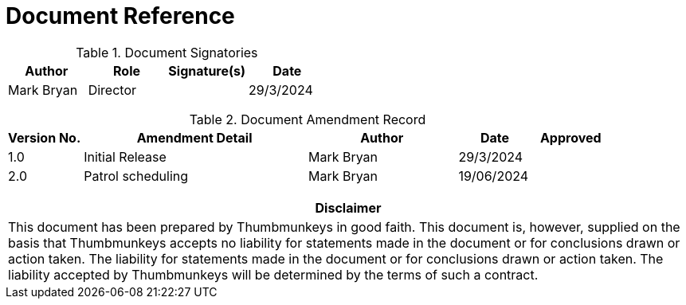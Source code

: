 [[document-reference]]
= Document Reference

.Document Signatories
[cols="<1,1,1,1", options="header"]
|===
| Author  |Role  |Signature(s) |Date
|Mark Bryan
|Director
|
|29/3/2024

|===

{blank}

.Document Amendment Record
[cols="<1,3,2,1,1", options="header"]
|===
| Version No. |Amendment Detail  |Author |Date |Approved
|1.0
|Initial Release
|Mark Bryan
|29/3/2024
|

|2.0
|Patrol scheduling
|Mark Bryan
|19/06/2024
|

|===

{blank}

[cols="<1", options="header"]
|===
|*Disclaimer*
|This document has been prepared by Thumbmunkeys in good faith. This
document is, however, supplied on the basis that Thumbmunkeys accepts no
liability for statements made in the document or for conclusions drawn
or action taken. The liability for statements made in the document or
for conclusions drawn or action taken. The liability accepted by
Thumbmunkeys will be determined by the terms of such a contract.
|===


